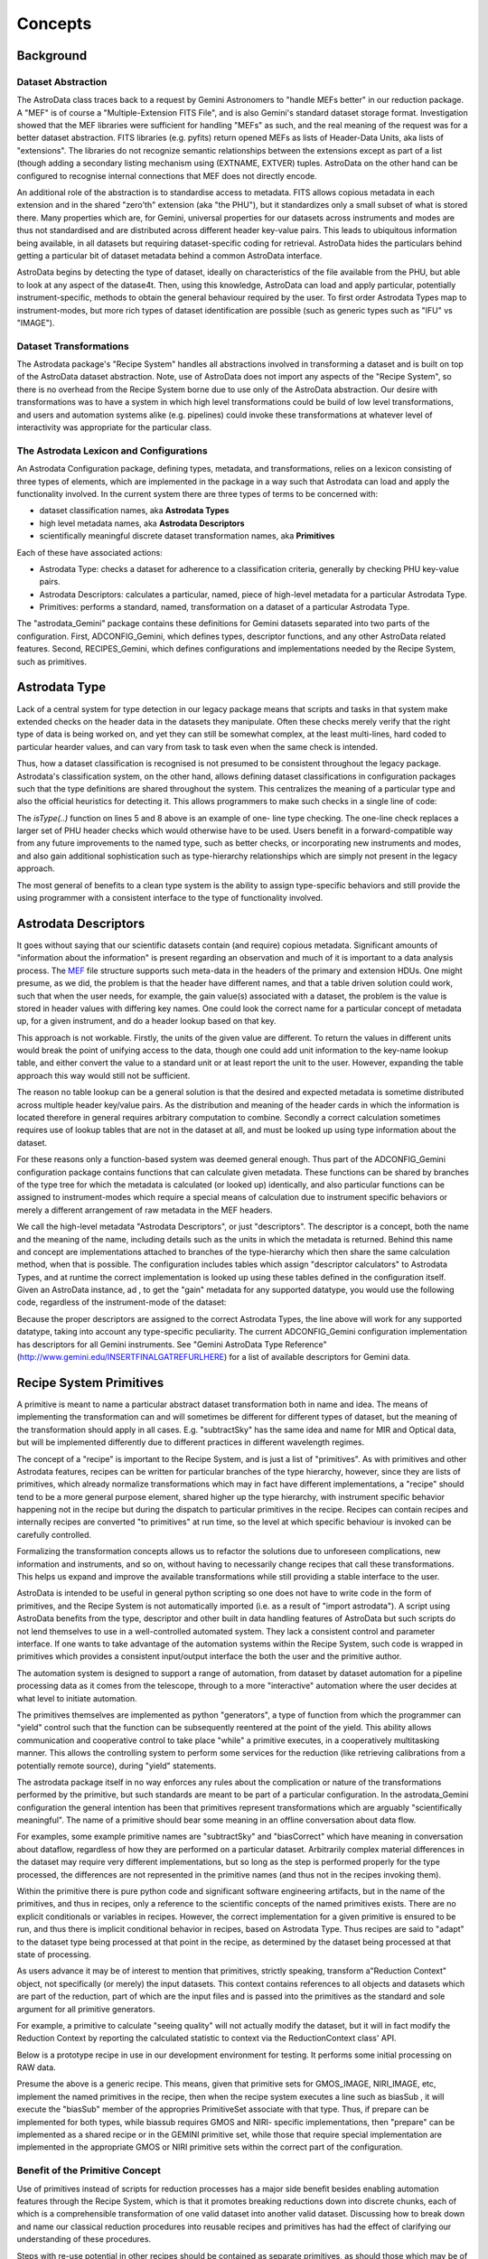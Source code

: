 


Concepts
--------


Background
~~~~~~~~~~


Dataset Abstraction
```````````````````

The AstroData class traces back to a request by Gemini Astronomers to
"handle MEFs better" in our reduction package. A "MEF" is of course a
"Multiple-Extension FITS File", and is also Gemini's standard dataset
storage format. Investigation showed that the MEF libraries were
sufficient for handling "MEFs" as such, and the real meaning of the
request was for a better dataset abstraction. FITS libraries (e.g.
pyfits) return opened MEFs as lists of Header-Data Units, aka lists of
"extensions". The libraries do not recognize semantic relationships
between the extensions except as part of a list (though adding a
secondary listing mechanism using (EXTNAME, EXTVER) tuples. AstroData
on the other hand can be configured to recognise internal connections
that MEF does not directly encode.

An additional role of the abstraction is to standardise access to
metadata. FITS allows copious metadata in each extension and in the
shared "zero'th" extension (aka "the PHU"), but it standardizes only a
small subset of what is stored there. Many properties which are, for
Gemini, universal properties for our datasets across instruments and
modes are thus not standardised and are distributed across different
header key-value pairs. This leads to ubiquitous information being
available, in all datasets but requiring dataset-specific coding for
retrieval. AstroData hides the particulars behind getting a particular
bit of dataset metadata behind a common AstroData interface.

AstroData begins by detecting the type of dataset, ideally on
characteristics of the file available from the PHU, but able to look
at any aspect of the datase4t. Then, using this knowledge, AstroData
can load and apply particular, potentially instrument-specific,
methods to obtain the general behaviour required by the user. To first
order Astrodata Types map to instrument-modes, but more rich types of
dataset identification are possible (such as generic types such as
"IFU" vs "IMAGE").


Dataset Transformations
```````````````````````

The Astrodata package's "Recipe System" handles all abstractions
involved in transforming a dataset and is built on top of the
AstroData dataset abstraction. Note, use of AstroData does not import
any aspects of the "Recipe System", so there is no overhead from the
Recipe System borne due to use only of the AstroData abstraction. Our
desire with transformations was to have a system in which high level
transformations could be build of low level transformations, and users
and automation systems alike (e.g. pipelines) could invoke these
transformations at whatever level of interactivity was appropriate for
the particular class.


The Astrodata Lexicon and Configurations
````````````````````````````````````````

An Astrodata Configuration package, defining types, metadata, and
transformations, relies on a lexicon consisting of three types of
elements, which are implemented in the package in a way such that
Astrodata can load and apply the functionality involved. In the
current system there are three types of terms to be concerned with:


+ dataset classification names, aka **Astrodata Types**
+ high level metadata names, aka **Astrodata Descriptors**
+ scientifically meaningful discrete dataset transformation names, aka
  **Primitives**


Each of these have associated actions:


+ Astrodata Type: checks a dataset for adherence to a classification
  criteria, generally by checking PHU key-value pairs.
+ Astrodata Descriptors: calculates a particular, named, piece of
  high-level metadata for a particular Astrodata Type.
+ Primitives: performs a standard, named, transformation on a dataset
  of a particular Astrodata Type.


The "astrodata_Gemini" package contains these definitions for Gemini
datasets separated into two parts of the configuration. First,
ADCONFIG_Gemini, which defines types, descriptor functions, and any
other AstroData related features. Second, RECIPES_Gemini, which
defines configurations and implementations needed by the Recipe
System, such as primitives.


Astrodata Type
~~~~~~~~~~~~~~

Lack of a central system for type detection in our legacy package
means that scripts and tasks in that system make extended checks on
the header data in the datasets they manipulate. Often these checks
merely verify that the right type of data is being worked on, and yet
they can still be somewhat complex, at the least multi-lines, hard
coded to particular hearder values, and can vary from task to task
even when the same check is intended.

Thus, how a dataset classification is recognised is not presumed to be
consistent throughout the legacy package. Astrodata's classification
system, on the other hand, allows defining dataset classifications in
configuration packages such that the type definitions are shared
throughout the system. This centralizes the meaning of a particular
type and also the official heuristics for detecting it. This allows
programmers to make such checks in a single line of code:

.. code-block:: python
    :linenos:

    
    from astrodata.AstroData import AstroData
    
    ad = AstroData("N20091027S0134.fits")
    
    if ad.isType("GMOS_IMAGE"):
       gmos_specific_function(ad)
    
    if ad.isType("RAW") == False:
       print "Dataset is not RAW data, already processed."
    else:
       handle_raw_dataset(ad)


The `isType(..)` function on lines 5 and 8 above is an example of one-
line type checking. The one-line check replaces a larger set of PHU
header checks which would otherwise have to be used. Users benefit in
a forward-compatible way from any future improvements to the named
type, such as better checks, or incorporating new instruments and
modes, and also gain additional sophistication such as type-hierarchy
relationships which are simply not present in the legacy approach.

The most general of benefits to a clean type system is the ability to
assign type-specific behaviors and still provide the using programmer
with a consistent interface to the type of functionality involved.


Astrodata Descriptors
~~~~~~~~~~~~~~~~~~~~~

It goes without saying that our scientific datasets contain (and
require) copious metadata. Significant amounts of "information about
the information" is present regarding an observation and much of it is
important to a data analysis process. The `MEF
</gdpsgwiki/index.php/MEF>`__ file structure supports such meta-data
in the headers of the primary and extension HDUs. One might presume,
as we did, the problem is that the header have different names, and
that a table driven solution could work, such that when the user
needs, for example, the gain value(s) associated with a dataset, the
problem is the value is stored in header values with differing key
names. One could look the correct name for a particular concept of
metadata up, for a given instrument, and do a header lookup based on
that key.

This approach is not workable. Firstly, the units of the given value
are different. To return the values in different units would break the
point of unifying access to the data, though one could add unit
information to the key-name lookup table, and either convert the value
to a standard unit or at least report the unit to the user. However,
expanding the table approach this way would still not be sufficient.

The reason no table lookup can be a general solution is that the
desired and expected metadata is sometime distributed across multiple
header key/value pairs. As the distribution and meaning of the header
cards in which the information is located therefore in general
requires arbitrary computation to combine. Secondly a correct
calculation sometimes requires use of lookup tables that are not in
the dataset at all, and must be looked up using type information about
the dataset.

For these reasons only a function-based system was deemed general
enough. Thus part of the ADCONFIG_Gemini configuration package
contains functions that can calculate given metadata. These functions
can be shared by branches of the type tree for which the metadata is
calculated (or looked up) identically, and also particular functions
can be assigned to instrument-modes which require a special means of
calculation due to instrument specific behaviors or merely a different
arrangement of raw metadata in the MEF headers.

We call the high-level metadata "Astrodata Descriptors", or just
"descriptors". The descriptor is a concept, both the name and the
meaning of the name, including details such as the units in which the
metadata is returned. Behind this name and concept are implementations
attached to branches of the type-hierarchy which then share the same
calculation method, when that is possible. The configuration includes
tables which assign "descriptor calculators" to Astrodata Types, and
at runtime the correct implementation is looked up using these tables
defined in the configuration itself. Given an AstroData instance, ad ,
to get the "gain" metadata for any supported datatype, you would use
the following code, regardless of the instrument-mode of the dataset:

.. code-block:: python
    :linenos:

     gain = ad.gain()


Because the proper descriptors are assigned to the correct Astrodata
Types, the line above will work for any supported datatype, taking
into account any type-specific peculiarity. The current
ADCONFIG_Gemini configuration implementation has descriptors for all
Gemini instruments. See "Gemini AstroData Type Reference"
(`http://www.gemini.edu/INSERTFINALGATREFURLHERE
<http://www.gemini.edu/INSERTFINALGATREFURLHERE>`__) for a list of
available descriptors for Gemini data.


Recipe System Primitives
~~~~~~~~~~~~~~~~~~~~~~~~

A primitive is meant to name a particular abstract dataset
transformation both in name and idea. The means of implementing the
transformation can and will sometimes be different for different types
of dataset, but the meaning of the transformation should apply in all
cases. E.g. "subtractSky" has the same idea and name for MIR and
Optical data, but will be implemented differently due to different
practices in different wavelength regimes.

The concept of a "recipe" is important to the Recipe System, and is
just a list of "primitives". As with primitives and other Astrodata
features, recipes can be written for particular branches of the type
hierarchy, however, since they are lists of primitives, which already
normalize transformations which may in fact have different
implementations, a "recipe" should tend to be a more general purpose
element, shared higher up the type hierarchy, with instrument specific
behavior happening not in the recipe but during the dispatch to
particular primitives in the recipe. Recipes can contain recipes and
internally recipes are converted "to primitives" at run time, so the
level at which specific behaviour is invoked can be carefully
controlled.

Formalizing the transformation concepts allows us to refactor the
solutions due to unforeseen complications, new information and
instruments, and so on, without having to necessarily change recipes
that call these transformations. This helps us expand and improve the
available transformations while still providing a stable interface to
the user.

AstroData is intended to be useful in general python scripting so one
does not have to write code in the form of primitives, and the Recipe
System is not automatically imported (i.e. as a result of "import
astrodata"). A script using AstroData benefits from the type,
descriptor and other built in data handling features of AstroData but
such scripts do not lend themselves to use in a well-controlled
automated system. They lack a consistent control and parameter
interface. If one wants to take advantage of the automation systems
within the Recipe System, such code is wrapped in primitives which
provides a consistent input/output interface the both the user and the
primitive author.

The automation system is designed to support a range of automation,
from dataset by dataset automation for a pipeline processing data as
it comes from the telescope, through to a more "interactive"
automation where the user decides at what level to initiate
automation.

The primitives themselves are implemented as python "generators", a
type of function from which the programmer can "yield" control such
that the function can be subsequently reentered at the point of the
yield. This ability allows communication and cooperative control to
take place "while" a primitive executes, in a cooperatively
multitasking manner. This allows the controlling system to perform
some services for the reduction (like retrieving calibrations from a
potentially remote source), during "yield" statements.

The astrodata package itself in no way enforces any rules about the
complication or nature of the transformations performed by the
primitive, but such standards are meant to be part of a particular
configuration. In the astrodata_Gemini configuration the general
intention has been that primitives represent transformations which are
arguably "scientifically meaningful". The name of a primitive should
bear some meaning in an offline conversation about data flow.

For examples, some example primitive names are "subtractSky" and
"biasCorrect" which have meaning in conversation about dataflow,
regardless of how they are performed on a particular dataset.
Arbitrarily complex material differences in the dataset may require
very different implementations, but so long as the step is performed
properly for the type processed, the differences are not represented
in the primitive names (and thus not in the recipes invoking them).

Within the primitive there is pure python code and significant
software engineering artifacts, but in the name of the primitives, and
thus in recipes, only a reference to the scientific concepts of the
named primitives exists. There are no explicit conditionals or
variables in recipes. However, the correct implementation for a given
primitive is ensured to be run, and thus there is implicit conditional
behavior in recipes, based on Astrodata Type. Thus recipes are said to
"adapt" to the dataset type being processed at that point in the
recipe, as determined by the dataset being processed at that state of
processing.

As users advance it may be of interest to mention that primitives,
strictly speaking, transform a"Reduction Context" object, not
specifically (or merely) the input datasets. This context contains
references to all objects and datasets which are part of the
reduction, part of which are the input files and is passed into the
primitives as the standard and sole argument for all primitive
generators.

For example, a primitive to calculate "seeing quality" will not
actually modify the dataset, but it will in fact modify the Reduction
Context by reporting the calculated statistic to context via the
ReductionContext class' API.

Below is a prototype recipe in use in our development environment for
testing. It performs some initial processing on RAW data.


.. code-block:: python
    :linenos:

    
    prepare
    overscanSub    
    overscanTrim
    biasSub
    flatField
    findshiftsAndCombine


Presume the above is a generic recipe. This means, given that
primitive sets for GMOS_IMAGE, NIRI_IMAGE, etc, implement the named
primitives in the recipe, then when the recipe system executes a line
such as biasSub , it will execute the "biasSub" member of the
appropries PrimitiveSet associate with that type. Thus, if prepare can
be implemented for both types, while biassub requires GMOS and NIRI-
specific implementations, then "prepare" can be implemented as a
shared recipe or in the GEMINI primitive set, while those that require
special implementation are implemented in the appropriate GMOS or NIRI
primitive sets within the correct part of the configuration.



Benefit of the Primitive Concept
````````````````````````````````

Use of primitives instead of scripts for reduction processes has a
major side benefit besides enabling automation features through the
Recipe System, which is that it promotes breaking reductions down into
discrete chunks, each of which is a comprehensible transformation of
one valid dataset into another valid dataset. Discussing how to break
down and name our classical reduction procedures into reusable recipes
and primitives has had the effect of clarifying our understanding of
these procedures.

Steps with re-use potential in other recipes should be contained as
separate primitives, as should those which may be of use if used
directly by a user in isolation of other transformations. In our
experience so far, mapping a general processing script into a recipe,
which means breaking the process down into discrete primitive steps,
leads to discovery of reusable concepts that enrich our data flow
language even if the script had a rather specific purpose. That is,
even in very mode-specific processing there exist general purpose
steps which benefit from a library of mode-general standard
transformations.

In effect, primitives have become our natural data flow language. As
we design primitives, we end up formalizing and implementing the very
terms we use to describe our data flow. When a new primitive is
defined, a new term is created that we use to describe our data flow.

Note: We have performed the exercise of breaking down a set of pre-
existing scripts into recipes and primitives. It turned out relatively
easy to find where the discrete transitions occur in the scripts, and
identify them as primitives. These primitives were developed in a
separate recipe package from RECIPES_Gemini, added to the RECIPEPATH
environment variable (they can appear in PYTHONPATH but this is not
always desirable and not necessary since they are accessed by
astrodata and not directly imported. As a stand alone package for a
particular purpose (Instrument Monitoring) it was not as important to
create idealized primitives as it is for the standardized Gemini
primitives which are intended to be reusable and generally
comprehensible. Instead of formal design, these primitives had been
abstracted from the ad hoc design of the scripts. However, since the
ad hoc source code is hidden within the primitives, the recipe still
is a good high level description of the scripts original algorithmic
shape, and subsequent to the conversion lends itself to careful and
conscious refactoring as deemed worthwhile.

In the case of our instrument monitoring example case, the result of
the refactoring to the Recipe System is functional and in use, and
there was no serious need to change the method used in a significant
way to benefit from the Gemini library of primitives. Also, several of
the primitives created proved of probable general interest (i.e.
retrieving data from the GSA automatically), and would be temptingly
simple to generalize.


Recipes calling Recipes
```````````````````````

Recipes can in fact call recipes, as can primitives. The result is we
tend to have top level recipes which represent the most abstract view
of the data transformation and describe steps most data go through. At
the lowest level we have primitives which represent the most concrete
steps we want want to consider as "arguably scientific", or at least
consider "data flow language" rather than "pure python". In between
can be recipes and primitives with a varying degree of mode-
specificity.

Ultimately, at the lowest level, within the primitives, is of course,
pure python. However, this python code can still be written in a
generic way, and be assigned to a high level type. The result is that
recipes and primitives both can appear anywhere in the type hierarchy
with respect to mode-specificity, with recipes still conceptually at a
higher level, but technically possibly below the "level" of a
particular primitive. Recipes and be refactored into primitives and
vice versa fairly easilly, and design of the system and the
particulars of the development goals in a given case thus can drive
what is a recipe vs what is a primitive in addition to the general
guidline that recipes are used for transformations defined higher in
the type hierarchy.


AstroData Lexicon
~~~~~~~~~~~~~~~~~

These three concepts, starting with Astrodata Type, and then adding
Astrodata Descriptors and Primitives which are assigned to the types,
contribute in a lexicon of terms about the datasets recognized by the
configuration, e.g. in the case of Gemini, as defined in
astrodata_Gemini our astrodata configuration package. Type-specific
behaviors are assigned to branches (or leaves) of the type-tree
hierarchies and will apply to those types below them in the hierarchy
unless overridden by a still more-type-specific assignment. While I
have described two general features which require type-dependent
implementations, the system is arranged such that it is relatively
easy to look up (and therefore assign) any feature or property based
on Astrodata Type in the same manner. Other behaviors can and will
also be assigned this way in the future, for example the Astrodata
Structures feature, currently a prototype implementation, which
provides hierarchical representation of datasets as well as performing
validation functionality. For complete documentation of the
ADCONFIG_Gemini type and descriptor package see {{GATREFNAME},
available at `http://www.gemini.edu/INSERTFINALGATREFURLHERE
<http://www.gemini.edu/INSERTFINALGATREFURLHERE>`__.

The astrodata package itself has no built in type or descriptor
definitions. It contains only the infrastructure to load such
definitions from an astrodata configuration package directory (which
appears in the PYTHONPATH or RECIPEPATH environment variables as a
directory following the "astrodata_xxx" naming convention, and which
also by convention contains the specific "ADCONFIG_xxx" and
optionally, the "RECIPE_xxx" sub-packages). Here is an example of part
of the GMOS type tree graph, specifically for the GMOS_IMAGE branch,
from the current Gemini classification library:


.. figure:: images_types/GMOS_IMAGE-tree-pd.png
    :scale: 90
    :figwidth: 5.4in
    :figclass: align-center
    
    GMOS AstroData Type Tree
    


This graph shows GMOS_IMAGE is a child type of the GMOS type, which in
turn is a child of the GEMINI type. The children of GMOS_IMAGE are
other types which are children of GMOS_IMAGE. The graph shows a
descriptor calculator and primitive set assignments and shows a
descriptor assigned to GMOS which GMOS_IMAGE inherits, as there is
nothing more specific assigned. The graph shows primitive sets
assigned to GEMINI, GMOS, and GMOS_IMAGE. A primitive set specific for
GMOS_IMAGE is present so this is what would be used for
transformations to GMOS_IMAGE objects. Note, the primitive set class
used internally for GMOS_IMAGE uses the GMOS primitive set as a parent
class, and only over writes those primitives which require special
handling in the GMOS_IMAGE case, thus GMOS_IMAGE still uses GMOS and
GEMINI primitives, and the assignment is to allow overriding special
cases in which it is required.

The GEMINI primitives are generally just bookkeeping functions as few
transformations can be generalized across all Gemini datasets, though
some can.

